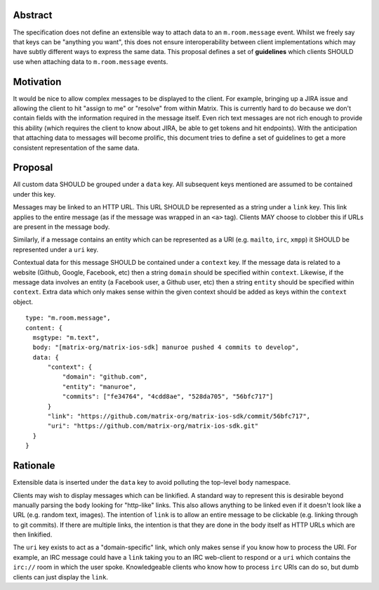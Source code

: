 Abstract
========

The specification does not define an extensible way to attach data to an
``m.room.message`` event. Whilst we freely say that keys can be "anything you
want", this does not ensure interoperability between client implementations
which may have subtly different ways to express the same data. This proposal
defines a set of **guidelines** which clients SHOULD use when attaching data to
``m.room.message`` events.

Motivation
==========

It would be nice to allow complex messages to be displayed to the client. For
example, bringing up a JIRA issue and allowing the client to hit "assign to me"
or "resolve" from within Matrix. This is currently hard to do because we don't
contain fields with the information required in the message itself. Even rich
text messages are not rich enough to provide this ability (which requires the
client to know about JIRA, be able to get tokens and hit endpoints). With the
anticipation that attaching data to messages will become prolific, this document
tries to define a set of guidelines to get a more consistent representation of
the same data.

Proposal
========

All custom data SHOULD be grouped under a ``data`` key. All subsequent keys
mentioned are assumed to be contained under this key.

Messages may be linked to an HTTP URL. This URL SHOULD be represented as a
string under a ``link`` key. This link applies to the entire message (as if
the message was wrapped in an ``<a>`` tag). Clients MAY choose to clobber this
if URLs are present in the message body.

Similarly, if a message contains an entity which can be represented as a URI
(e.g. ``mailto``, ``irc``, ``xmpp``) it SHOULD be represented under a ``uri``
key.

Contextual data for this message SHOULD be contained under a ``context`` key.
If the message data is related to a website (Github, Google, Facebook, etc) then
a string ``domain`` should be specified within ``context``. Likewise, if the
message data involves an entity (a Facebook user, a Github user, etc) then a string
``entity`` should be specified within ``context``. Extra data which only makes
sense within the given context should be added as keys within the ``context``
object.


::

  type: "m.room.message",
  content: {
    msgtype: "m.text",
    body: "[matrix-org/matrix-ios-sdk] manuroe pushed 4 commits to develop",
    data: {
        "context": {
            "domain": "github.com",
            "entity": "manuroe",
            "commits": ["fe34764", "4cdd8ae", "528da705", "56bfc717"]
        }
        "link": "https://github.com/matrix-org/matrix-ios-sdk/commit/56bfc717",
        "uri": "https://github.com/matrix-org/matrix-ios-sdk.git"
    }
  }


Rationale
=========

Extensible data is inserted under the ``data`` key to avoid polluting the
top-level ``body`` namespace.

Clients may wish to display messages which can be linkified. A standard way to
represent this is desirable beyond manually parsing the ``body`` looking for
"http-like" links. This also allows anything to be linked even if it doesn't
look like a URL (e.g. random text, images). The intention of ``link`` is to
allow an entire message to be clickable (e.g. linking through to git commits).
If there are multiple links, the intention is that they are done in the body
itself as HTTP URLs which are then linkified.

The ``uri`` key exists to act as a "domain-specific" link, which only makes sense
if you know how to process the URI. For example, an IRC message could have
a ``link`` taking you to an IRC web-client to respond or a ``uri`` which contains
the ``irc://`` room in which the user spoke. Knowledgeable clients who know how
to process ``irc`` URIs can do so, but dumb clients can just display the ``link``.

